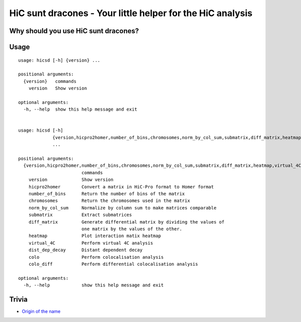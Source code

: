 ===========================================================
HiC sunt dracones - Your little helper for the HiC analysis
===========================================================


.. image:: https://img.shields.io/pypi/v/hicsuntdracones.svg
        :target: https://pypi.python.org/pypi/hicsuntdracones

.. image:: https://img.shields.io/travis/konrad/hicsuntdracones.svg
        :target: https://travis-ci.org/konrad/hicsuntdracones

.. image:: https://readthedocs.org/projects/hicsuntdracones/badge/?version=latest
        :target: https://hicsuntdracones.readthedocs.io/en/latest/?badge=latest
        :alt: Documentation Status

.. image:: https://pyup.io/repos/github/konrad/hicsuntdracones/shield.svg
     :target: https://pyup.io/repos/github/konrad/hicsuntdracones/
     :alt: Updates

.. image:: https://upload.wikimedia.org/wikipedia/commons/2/27/1601_De_Bry_and_de_Veer_Map_of_Nova_Zembla_and_the_Northeast_Passage_-_Geographicus_-_NovaZembla-debry-1601.jpg
   :height: 75px

-------------------------------------
Why should you use HiC sunt dracones?
-------------------------------------


	    
-----
Usage
-----

::
    
    usage: hicsd [-h] {version} ...
    
    positional arguments:
      {version}   commands
        version   Show version
    
    optional arguments:
      -h, --help  show this help message and exit


    usage: hicsd [-h]
                 {version,hicpro2homer,number_of_bins,chromosomes,norm_by_col_sum,submatrix,diff_matrix,heatmap,virtual_4C,dist_dep_decay,colo,colo_diff}
                 ...

    positional arguments:
      {version,hicpro2homer,number_of_bins,chromosomes,norm_by_col_sum,submatrix,diff_matrix,heatmap,virtual_4C,dist_dep_decay,colo,colo_diff}
                            commands
        version             Show version
        hicpro2homer        Convert a matrix in HiC-Pro format to Homer format
        number_of_bins      Return the number of bins of the matrix
        chromosomes         Return the chromosomes used in the matrix
        norm_by_col_sum     Normalize by column sum to make matrices comparable
        submatrix           Extract submatrices
        diff_matrix         Generate differential matrix by dividing the values of
                            one matrix by the values of the other.
        heatmap             Plot interaction matix heatmap
        virtual_4C          Perform virtual 4C analysis
        dist_dep_decay      Distant dependent decay
        colo                Perform colocalisation analysis
        colo_diff           Perform differential colocalisation analysis

    optional arguments:
      -h, --help            show this help message and exit
      
------
Trivia
------

- `Origin of the name <https://en.wikipedia.org/wiki/Here_be_dragons>`__
